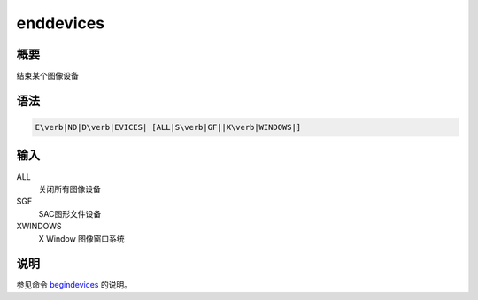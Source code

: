 .. _cmd:enddevices:

enddevices
==========

概要
----

结束某个图像设备

语法
----

.. code:: bash

    E\verb|ND|D\verb|EVICES| [ALL|S\verb|GF||X\verb|WINDOWS|]

输入
----

ALL
    关闭所有图像设备

SGF
    SAC图形文件设备

XWINDOWS
    X Window 图像窗口系统

说明
----

参见命令 `begindevices </commands/begindevices.html>`__ 的说明。
